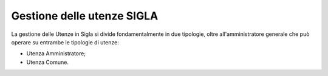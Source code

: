 ---------------------------
Gestione delle utenze SIGLA
---------------------------
La gestione delle Utenze in Sigla si divide fondamentalmente in due tipologie, oltre all'amministratore generale che può operare su entrambe le tipologie di utenze:

- Utenza Amministratore;
- Utenza Comune.

